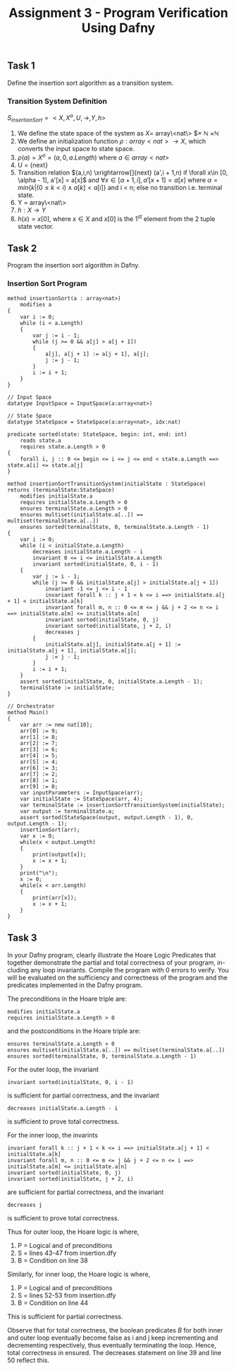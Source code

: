 #+TITLE: Assignment 3 - Program Verification Using Dafny

** Task 1
Define the insertion sort algorithm as a transition system.
*** Transition System Definition
$S_{insertionSort} = <X,X^{o},U,\rightarrow,Y,h>$

1. We define the state space of the system as $X =$
   array\<nat\> $\times \mathbb{N} $\times \mathbb{N}$
2. We define an initialization function $\rho: array<nat>
   \rightarrow X$, which converts the input space
   to state space.
3. $\rho(a) = X^o = (a, 0, a.Length)$ where $a \in array<nat>$
4. U = {next}
5. Transition relation $(a,i,n) \xrightarrow[]{next} (a',i + 1,n) if \forall x\in
   [0, \alpha - 1], a'[x] = a[x]$ and $\forall x\in [\alpha + 1, i], a'[x + 1] =
   a[x]$ where $\alpha = min\{k|(0 \le k < i) \land a[k] < a[i] \}$ and i < n;
   else no transition i.e. terminal state.
6. Y = array\<nat\>
7. $h:X \rightarrow Y$
8. $h(x) = x[0]$, where $x \in X$ and $x[0]$ is
   the 1^{st} element from the 2 tuple state
   vector.
** Task 2
Program the insertion sort algorithm in Dafny.
*** Insertion Sort Program
 #+BEGIN_SRC :tangle
method insertionSort(a : array<nat>)
    modifies a
{
    var i := 0;
    while (i < a.Length)
    {
        var j := i - 1;
        while (j >= 0 && a[j] > a[j + 1])
        {
            a[j], a[j + 1] := a[j + 1], a[j];
            j := j - 1;
        }
        i := i + 1;
    }
}

// Input Space
datatype InputSpace = InputSpace(a:array<nat>)

// State Space
datatype StateSpace = StateSpace(a:array<nat>, idx:nat)

predicate sorted(state: StateSpace, begin: int, end: int)
    reads state.a
    requires state.a.Length > 0
{
    forall i, j :: 0 <= begin <= i <= j <= end < state.a.Length ==> state.a[i] <= state.a[j]
}

method insertionSortTransitionSystem(initialState : StateSpace) returns (terminalState:StateSpace)
    modifies initialState.a
    requires initialState.a.Length > 0
    ensures terminalState.a.Length > 0
    ensures multiset(initialState.a[..]) == multiset(terminalState.a[..])
    ensures sorted(terminalState, 0, terminalState.a.Length - 1)
{
    var i := 0;
    while (i < initialState.a.Length)
        decreases initialState.a.Length - i
        invariant 0 <= i <= initialState.a.Length
        invariant sorted(initialState, 0, i - 1)
    {
        var j := i - 1;
        while (j >= 0 && initialState.a[j] > initialState.a[j + 1])
            invariant -1 <= j <= i - 1
            invariant forall k :: j + 1 < k <= i ==> initialState.a[j + 1] < initialState.a[k]
            invariant forall m, n :: 0 <= m <= j && j + 2 <= n <= i ==> initialState.a[m] <= initialState.a[n]
            invariant sorted(initialState, 0, j)
            invariant sorted(initialState, j + 2, i)
            decreases j
        {
            initialState.a[j], initialState.a[j + 1] := initialState.a[j + 1], initialState.a[j];
            j := j - 1;
        }
        i := i + 1;
    }
    assert sorted(initialState, 0, initialState.a.Length - 1);
    terminalState := initialState;
}

// Orchestrator
method Main()
{
    var arr := new nat[10];
    arr[0] := 9;
    arr[1] := 8;
    arr[2] := 7;
    arr[3] := 6;
    arr[4] := 5;
    arr[5] := 4;
    arr[6] := 3;
    arr[7] := 2;
    arr[8] := 1;
    arr[9] := 0;
    var inputParameters := InputSpace(arr);
    var initialState := StateSpace(arr, 4);
    var terminalState := insertionSortTransitionSystem(initialState);
    var output := terminalState.a;
    assert sorted(StateSpace(output, output.Length - 1), 0, output.Length - 1);
    insertionSort(arr);
    var x := 0;
    while(x < output.Length)
    {
        print(output[x]);
        x := x + 1;
    }
    print("\n");
    x := 0;
    while(x < arr.Length)
    {
        print(arr[x]);
        x := x + 1;
    }
}
 #+END_SRC

** Task 3
In your Dafny program, clearly illustrate the Hoare Logic Predicates that
together demonstrate the partial and total correctness of your program, in-
cluding any loop invariants. Compile the program with 0 errors to verify.
You will be evaluated on the sufficiency and correctness of the program
and the predicates implemented in the Dafny program.

The preconditions in the Hoare triple are:
#+BEGIN_SRC
modifies initialState.a
requires initialState.a.Length > 0
#+END_SRC
and the postconditions in the Hoare triple are:
#+BEGIN_SRC
ensures terminalState.a.Length > 0
ensures multiset(initialState.a[..]) == multiset(terminalState.a[..])
ensures sorted(terminalState, 0, terminalState.a.Length - 1)
#+END_SRC
For the outer loop, the invariant
#+BEGIN_SRC
invariant sorted(initialState, 0, i - 1)
#+END_SRC
is sufficient for partial correctness, and the invariant
#+BEGIN_SRC
decreases initialState.a.Length - i
#+END_SRC
is sufficient to prove total correctness.

For the inner loop, the invarints
#+BEGIN_SRC
invariant forall k :: j + 1 < k <= i ==> initialState.a[j + 1] < initialState.a[k]
invariant forall m, n :: 0 <= m <= j && j + 2 <= n <= i ==> initialState.a[m] <= initialState.a[n]
invariant sorted(initialState, 0, j)
invariant sorted(initialState, j + 2, i)
#+END_SRC
are sufficient for partial correctness, and the invariant
#+BEGIN_SRC
decreases j
#+END_SRC
is sufficient to prove total correctness.

Thus for outer loop, the Hoare logic is
\infer{\{P\}\textrm{ while $B$ do $S$ done }\{\neg B\land P\}}{\{P\land B\}S\{P\}}
where,
1. P = Logical and of preconditions
2. S = lines 43-47 from insertion.dfy
3. B = Condition on line 38

Similarly, for inner loop, the Hoare logic is
\infer{\{P\}\textrm{ while $B$ do $S$ done }\{\neg B\land P\}}{\{P\land B\}S\{P\}}
where,
1. P = Logical and of preconditions
2. S = lines 52-53 from insertion.dfy
3. B = Condition on line 44

This is sufficient for partial correctness.

Observe that for total correctness, the boolean predicates $B$ for both inner
and outer loop eventually become false as i and j keep incrementing and
decrementing respectively, thus eventually terminating the loop. Hence, total
correctness in ensured. The decreases statement on line 39 and line 50 reflect
this.

